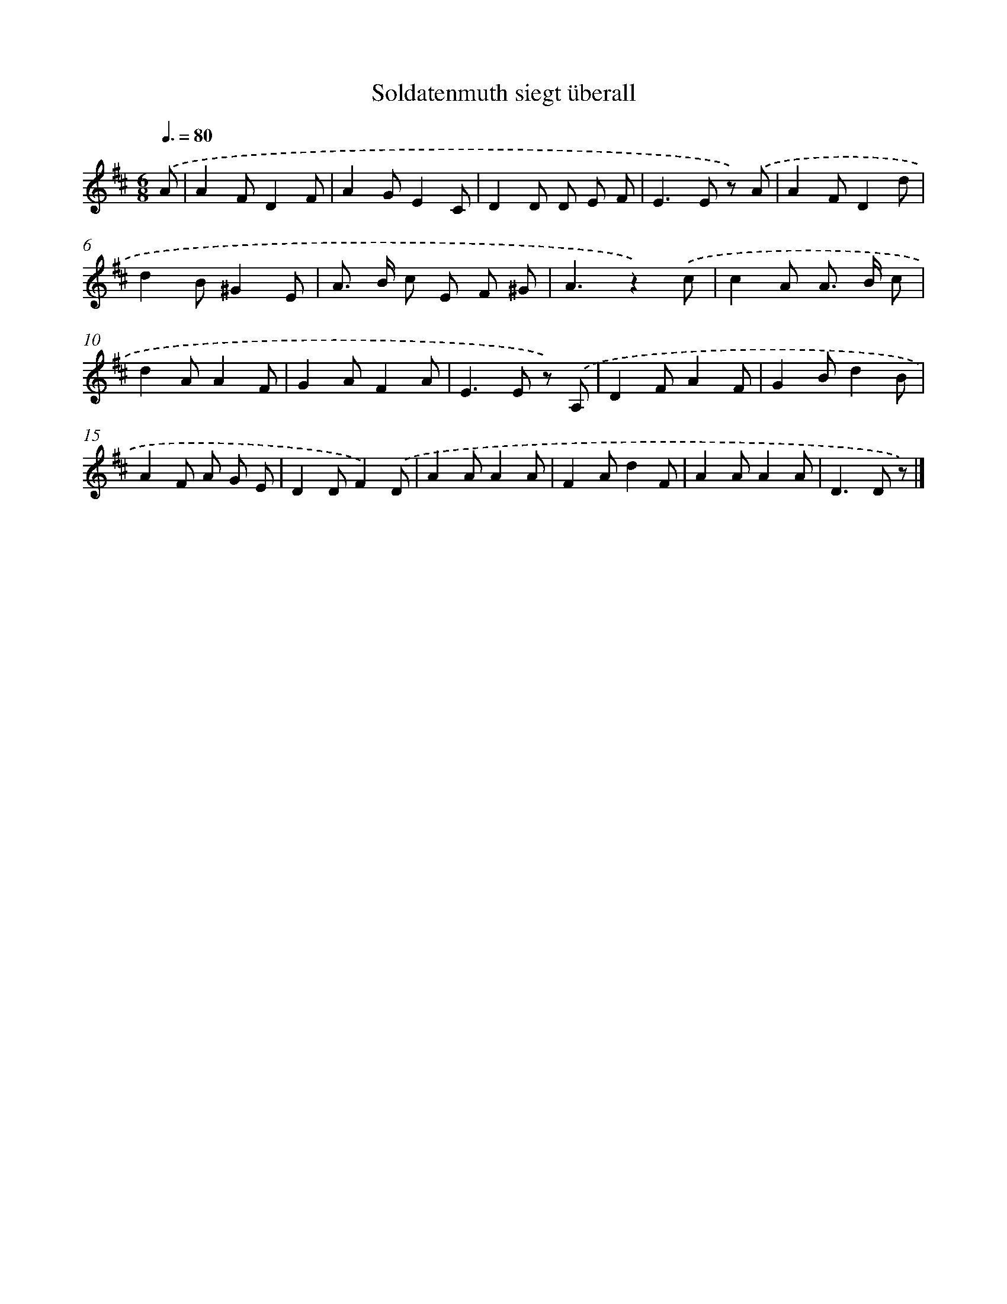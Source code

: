 X: 15327
T: Soldatenmuth siegt überall
%%abc-version 2.0
%%abcx-abcm2ps-target-version 5.9.1 (29 Sep 2008)
%%abc-creator hum2abc beta
%%abcx-conversion-date 2018/11/01 14:37:52
%%humdrum-veritas 3531540515
%%humdrum-veritas-data 2289703420
%%continueall 1
%%barnumbers 0
L: 1/8
M: 6/8
Q: 3/8=80
K: D clef=treble
.('A [I:setbarnb 1]|
A2FD2F |
A2GE2C |
D2D D E F |
E2>E2 z) .('A |
A2FD2d |
d2B^G2E |
A> B c E F ^G |
A3z2).('c |
c2A A> B c |
d2AA2F |
G2AF2A |
E2>E2 z) .('A, |
D2FA2F |
G2Bd2B |
A2F A G E |
D2DF2).('D |
A2AA2A |
F2Ad2F |
A2AA2A |
D2>D2 z) |]
